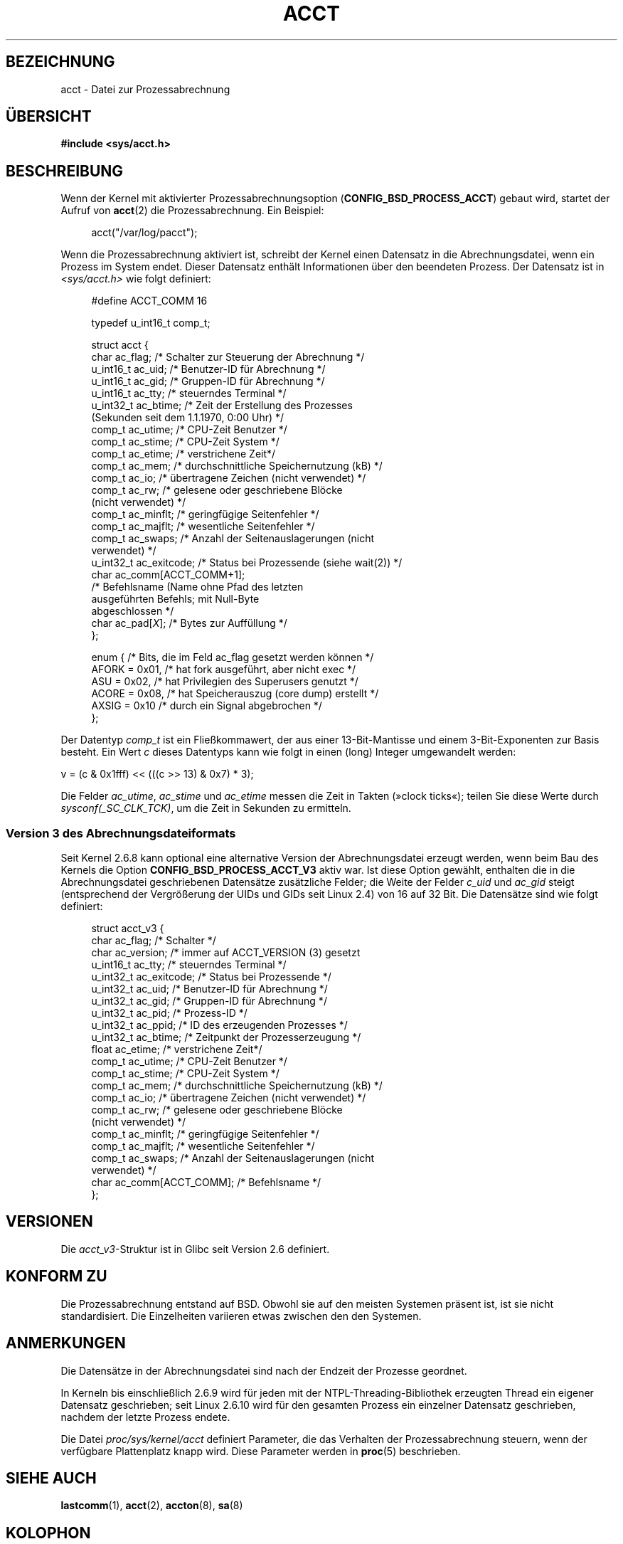 .\" Copyright (C) 2008, Michael Kerrisk <mtk.manpages@gmail.com>
.\"
.\" Permission is granted to make and distribute verbatim copies of this
.\" manual provided the copyright notice and this permission notice are
.\" preserved on all copies.
.\"
.\" Permission is granted to copy and distribute modified versions of this
.\" manual under the conditions for verbatim copying, provided that the
.\" entire resulting derived work is distributed under the terms of a
.\" permission notice identical to this one.
.\"
.\" Since the Linux kernel and libraries are constantly changing, this
.\" manual page may be incorrect or out-of-date.  The author(s) assume no
.\" responsibility for errors or omissions, or for damages resulting from
.\" the use of the information contained herein.  The author(s) may not
.\" have taken the same level of care in the production of this manual,
.\" which is licensed free of charge, as they might when working
.\" professionally.
.\"
.\" Formatted or processed versions of this manual, if unaccompanied by
.\" the source, must acknowledge the copyright and authors of this work.
.\"
.\"*******************************************************************
.\"
.\" This file was generated with po4a. Translate the source file.
.\"
.\"*******************************************************************
.TH ACCT 5 "15. Juni 2008" Linux Linux\-Programmierhandbuch
.SH BEZEICHNUNG
acct \- Datei zur Prozessabrechnung
.SH ÜBERSICHT
\fB#include <sys/acct.h>\fP
.SH BESCHREIBUNG
Wenn der Kernel mit aktivierter Prozessabrechnungsoption
(\fBCONFIG_BSD_PROCESS_ACCT\fP) gebaut wird, startet der Aufruf von \fBacct\fP(2)
die Prozessabrechnung. Ein Beispiel:

.in +4n
acct("/var/log/pacct");
.in

Wenn die Prozessabrechnung aktiviert ist, schreibt der Kernel einen
Datensatz in die Abrechnungsdatei, wenn ein Prozess im System endet. Dieser
Datensatz enthält Informationen über den beendeten Prozess. Der Datensatz
ist in \fI<sys/acct.h>\fP wie folgt definiert:

.in +4n
.nf
#define ACCT_COMM 16

typedef u_int16_t comp_t;

struct acct {
    char ac_flag;           /* Schalter zur Steuerung der Abrechnung */
    u_int16_t ac_uid;       /* Benutzer\-ID für Abrechnung */
    u_int16_t ac_gid;       /* Gruppen\-ID für Abrechnung  */
    u_int16_t ac_tty;       /* steuerndes Terminal */
    u_int32_t ac_btime;     /* Zeit der Erstellung des Prozesses
                               (Sekunden seit dem 1.1.1970, 0:00 Uhr) */
    comp_t    ac_utime;     /* CPU\-Zeit Benutzer */
    comp_t    ac_stime;     /* CPU\-Zeit System */
    comp_t    ac_etime;     /* verstrichene Zeit*/
    comp_t    ac_mem;       /* durchschnittliche Speichernutzung (kB) */
    comp_t    ac_io;        /* übertragene Zeichen (nicht verwendet) */
    comp_t    ac_rw;        /* gelesene oder geschriebene Blöcke
                               (nicht verwendet) */
    comp_t    ac_minflt;    /* geringfügige Seitenfehler */
    comp_t    ac_majflt;    /* wesentliche Seitenfehler */
    comp_t    ac_swaps;     /* Anzahl der Seitenauslagerungen (nicht
                               verwendet) */
    u_int32_t ac_exitcode;  /* Status bei Prozessende (siehe wait(2)) */
    char      ac_comm[ACCT_COMM+1];
                            /* Befehlsname (Name ohne Pfad des letzten
                               ausgeführten Befehls; mit Null\-Byte
                               abgeschlossen */
    char      ac_pad[\fIX\fP]; /* Bytes zur Auffüllung */
};

enum {          /* Bits, die im Feld ac_flag gesetzt werden können */
    AFORK = 0x01,           /* hat fork ausgeführt, aber nicht exec */
    ASU   = 0x02,           /* hat Privilegien des Superusers genutzt */
    ACORE = 0x08,           /* hat Speicherauszug (core dump) erstellt */
    AXSIG = 0x10            /* durch ein Signal abgebrochen */
};
.fi
.in
.PP
Der Datentyp \fIcomp_t\fP ist ein Fließkommawert, der aus einer 13\-Bit\-Mantisse
und einem 3\-Bit\-Exponenten zur Basis besteht. Ein Wert \fIc\fP dieses Datentyps
kann wie folgt in einen (long) Integer umgewandelt werden:
.nf

    v = (c & 0x1fff) << (((c >> 13) & 0x7) * 3);
.fi
.PP
Die Felder \fIac_utime\fP, \fIac_stime\fP und \fIac_etime\fP messen die Zeit in
Takten (»clock ticks«); teilen Sie diese Werte durch
\fIsysconf(_SC_CLK_TCK)\fP, um die Zeit in Sekunden zu ermitteln.
.SS "Version 3 des Abrechnungsdateiformats"
Seit Kernel 2.6.8 kann optional eine alternative Version der
Abrechnungsdatei erzeugt werden, wenn beim Bau des Kernels die Option
\fBCONFIG_BSD_PROCESS_ACCT_V3\fP aktiv war. Ist diese Option gewählt, enthalten
die in die Abrechnungsdatei geschriebenen Datensätze zusätzliche Felder; die
Weite der Felder \fIc_uid\fP und \fIac_gid\fP steigt (entsprechend der
Vergrößerung der UIDs und GIDs seit Linux 2.4) von 16 auf 32 Bit. Die
Datensätze sind wie folgt definiert:

.in +4n
.nf
struct acct_v3 {
    char ac_flag;           /* Schalter */
    char ac_version;        /* immer auf ACCT_VERSION (3) gesetzt
    u_int16_t ac_tty;       /* steuerndes Terminal */
    u_int32_t ac_exitcode;  /* Status bei Prozessende */
    u_int32_t ac_uid;       /* Benutzer\-ID für Abrechnung */
    u_int32_t ac_gid;       /* Gruppen\-ID für Abrechnung */
    u_int32_t ac_pid;       /* Prozess\-ID */
    u_int32_t ac_ppid;      /* ID des erzeugenden Prozesses */
    u_int32_t ac_btime;     /* Zeitpunkt der Prozesserzeugung */
    float     ac_etime;     /* verstrichene Zeit*/
    comp_t    ac_utime;     /* CPU\-Zeit Benutzer */
    comp_t    ac_stime;     /* CPU\-Zeit System */
    comp_t    ac_mem;       /* durchschnittliche Speichernutzung (kB) */
    comp_t    ac_io;        /* übertragene Zeichen (nicht verwendet) */
    comp_t    ac_rw;        /* gelesene oder geschriebene Blöcke
                               (nicht verwendet) */
    comp_t    ac_minflt;    /* geringfügige Seitenfehler */
    comp_t    ac_majflt;    /* wesentliche Seitenfehler */
    comp_t    ac_swaps;     /* Anzahl der Seitenauslagerungen (nicht
                               verwendet) */
    char      ac_comm[ACCT_COMM]; /* Befehlsname */
};

.fi
.in
.SH VERSIONEN
Die \fIacct_v3\fP\-Struktur ist in Glibc seit Version 2.6 definiert.
.SH "KONFORM ZU"
Die Prozessabrechnung entstand auf BSD. Obwohl sie auf den meisten Systemen
präsent ist, ist sie nicht standardisiert. Die Einzelheiten variieren etwas
zwischen den den Systemen.
.SH ANMERKUNGEN
Die Datensätze in der Abrechnungsdatei sind nach der Endzeit der Prozesse
geordnet.

In Kerneln bis einschließlich 2.6.9 wird für jeden mit der
NTPL\-Threading\-Bibliothek erzeugten Thread ein eigener Datensatz
geschrieben; seit Linux 2.6.10 wird für den gesamten Prozess ein einzelner
Datensatz geschrieben, nachdem der letzte Prozess endete.

Die Datei \fIproc/sys/kernel/acct\fP definiert Parameter, die das Verhalten der
Prozessabrechnung steuern, wenn der verfügbare Plattenplatz knapp
wird. Diese Parameter werden in \fBproc\fP(5) beschrieben.
.SH "SIEHE AUCH"
\fBlastcomm\fP(1), \fBacct\fP(2), \fBaccton\fP(8), \fBsa\fP(8)
.SH KOLOPHON
Diese Seite ist Teil der Veröffentlichung 3.35 des Projekts
Linux\-\fIman\-pages\fP. Eine Beschreibung des Projekts und Informationen, wie
Fehler gemeldet werden können, finden sich unter
http://man7.org/linux/man\-pages/.

.SH ÜBERSETZUNG
Die deutsche Übersetzung dieser Handbuchseite wurde von
Martin Eberhard Schauer <Martin.E.Schauer@gmx.de>
erstellt.

Diese Übersetzung ist Freie Dokumentation; lesen Sie die
GNU General Public License Version 3 oder neuer bezüglich der
Copyright-Bedingungen. Es wird KEINE HAFTUNG übernommen.

Wenn Sie Fehler in der Übersetzung dieser Handbuchseite finden,
schicken Sie bitte eine E-Mail an <debian-l10n-german@lists.debian.org>.

